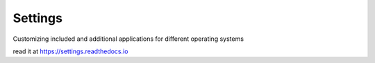 Settings
========

.. image:: https://readthedocs.org/projects/settings/badge/?version=main
    :target: https://settings.readthedocs.io/en/main/?badge=main
    :alt: Documentation Status

Customizing included and additional applications for different operating systems

read it at https://settings.readthedocs.io
